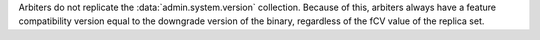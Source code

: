 
Arbiters do not replicate the :data:`admin.system.version` collection.
Because of this, arbiters always have a feature compatibility version equal
to the downgrade version of the binary, regardless of the fCV value of the
replica set.
